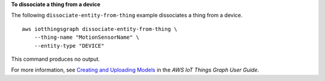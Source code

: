 **To dissociate a thing from a device**

The following ``dissociate-entity-from-thing`` example dissociates a thing from a device. ::

    aws iotthingsgraph dissociate-entity-from-thing \
        --thing-name "MotionSensorName" \
        --entity-type "DEVICE"

This command produces no output.

For more information, see `Creating and Uploading Models <https://docs.aws.amazon.com/thingsgraph/latest/ug/iot-tg-models-gs.html>`__ in the *AWS IoT Things Graph User Guide*.
